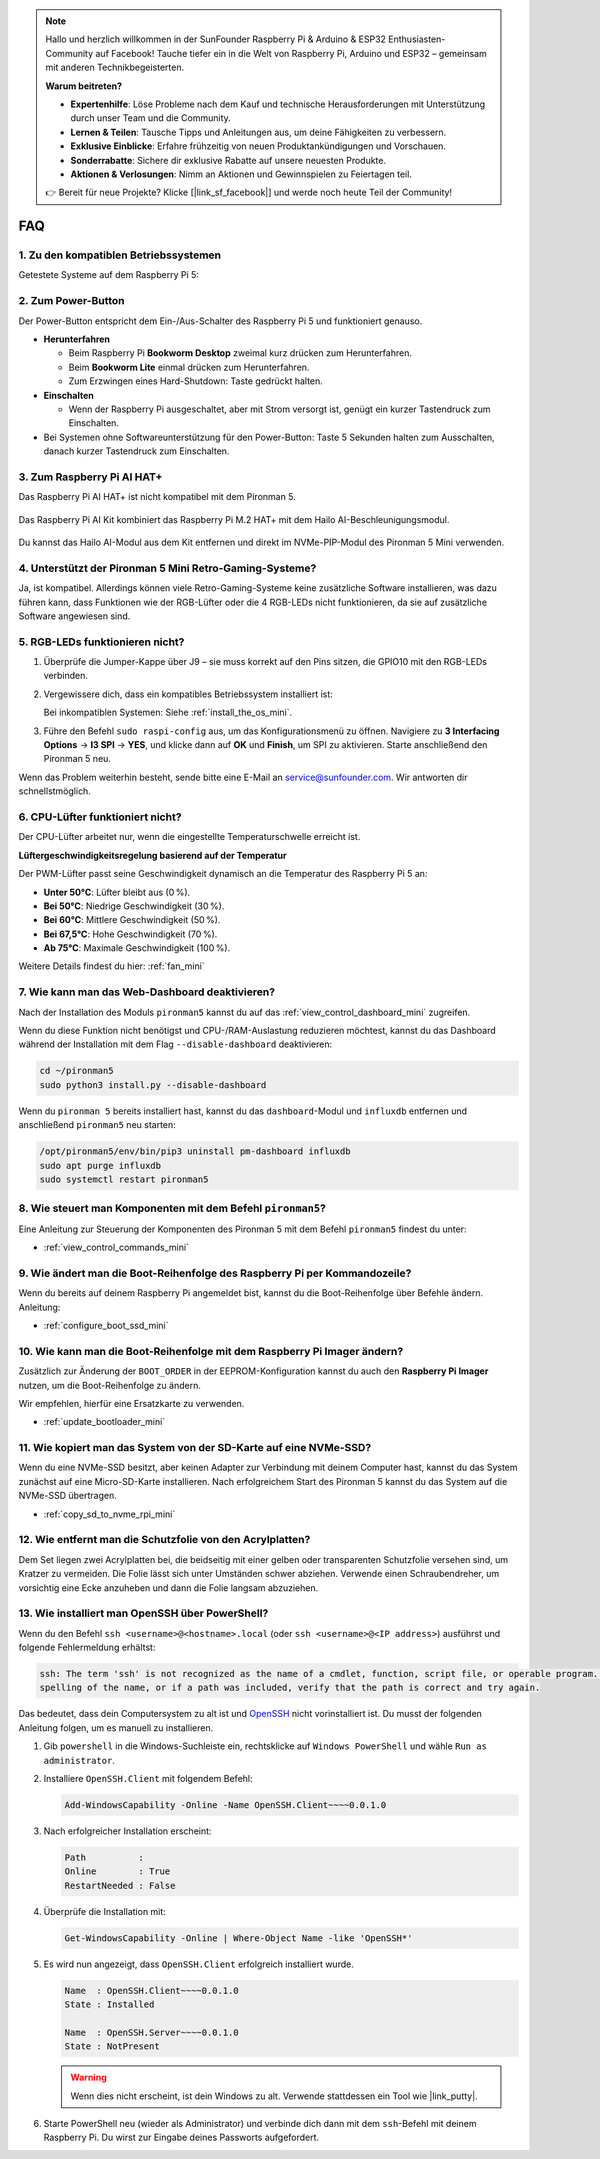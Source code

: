 .. note:: 

    Hallo und herzlich willkommen in der SunFounder Raspberry Pi & Arduino & ESP32 Enthusiasten-Community auf Facebook! Tauche tiefer ein in die Welt von Raspberry Pi, Arduino und ESP32 – gemeinsam mit anderen Technikbegeisterten.

    **Warum beitreten?**

    - **Expertenhilfe**: Löse Probleme nach dem Kauf und technische Herausforderungen mit Unterstützung durch unser Team und die Community.
    - **Lernen & Teilen**: Tausche Tipps und Anleitungen aus, um deine Fähigkeiten zu verbessern.
    - **Exklusive Einblicke**: Erfahre frühzeitig von neuen Produktankündigungen und Vorschauen.
    - **Sonderrabatte**: Sichere dir exklusive Rabatte auf unsere neuesten Produkte.
    - **Aktionen & Verlosungen**: Nimm an Aktionen und Gewinnspielen zu Feiertagen teil.

    👉 Bereit für neue Projekte? Klicke [|link_sf_facebook|] und werde noch heute Teil der Community!

FAQ
============

1. Zu den kompatiblen Betriebssystemen
----------------------------------------

Getestete Systeme auf dem Raspberry Pi 5:

.. image:: img/compitable_os.png
   :width: 600
   :align: center

2. Zum Power-Button
-----------------------

Der Power-Button entspricht dem Ein-/Aus-Schalter des Raspberry Pi 5 und funktioniert genauso.

.. image:: img/power_button.jpg
    :width: 400
    :align: center

* **Herunterfahren**

  * Beim Raspberry Pi **Bookworm Desktop** zweimal kurz drücken zum Herunterfahren.
  * Beim **Bookworm Lite** einmal drücken zum Herunterfahren.
  * Zum Erzwingen eines Hard-Shutdown: Taste gedrückt halten.

* **Einschalten**

  * Wenn der Raspberry Pi ausgeschaltet, aber mit Strom versorgt ist, genügt ein kurzer Tastendruck zum Einschalten.

* Bei Systemen ohne Softwareunterstützung für den Power-Button: Taste 5 Sekunden halten zum Ausschalten, danach kurzer Tastendruck zum Einschalten.

3. Zum Raspberry Pi AI HAT+
----------------------------------------------------

Das Raspberry Pi AI HAT+ ist nicht kompatibel mit dem Pironman 5.

   .. image::  img/output3.png
    :width: 400

Das Raspberry Pi AI Kit kombiniert das Raspberry Pi M.2 HAT+ mit dem Hailo AI-Beschleunigungsmodul.

   .. image::  img/output2.jpg
    :width: 400

Du kannst das Hailo AI-Modul aus dem Kit entfernen und direkt im NVMe-PIP-Modul des Pironman 5 Mini verwenden.

   .. .. image::  img/output4.png
   ..      :width: 800

4. Unterstützt der Pironman 5 Mini Retro-Gaming-Systeme?
--------------------------------------------------------------

Ja, ist kompatibel. Allerdings können viele Retro-Gaming-Systeme keine zusätzliche Software installieren, was dazu führen kann, dass Funktionen wie der RGB-Lüfter oder die 4 RGB-LEDs nicht funktionieren, da sie auf zusätzliche Software angewiesen sind.


5. RGB-LEDs funktionieren nicht?
--------------------------------------

#. Überprüfe die Jumper-Kappe über J9 – sie muss korrekt auf den Pins sitzen, die GPIO10 mit den RGB-LEDs verbinden.

   .. image:: hardware/img/io_board_rgb_pin.png
      :width: 300
      :align: center

#. Vergewissere dich, dass ein kompatibles Betriebssystem installiert ist:

   .. image:: img/compitable_os.png
      :width: 600
      :align: center

   Bei inkompatiblen Systemen: Siehe :ref:`install_the_os_mini`.

#. Führe den Befehl ``sudo raspi-config`` aus, um das Konfigurationsmenü zu öffnen. Navigiere zu **3 Interfacing Options** -> **I3 SPI** -> **YES**, und klicke dann auf **OK** und **Finish**, um SPI zu aktivieren. Starte anschließend den Pironman 5 neu.

Wenn das Problem weiterhin besteht, sende bitte eine E-Mail an service@sunfounder.com. Wir antworten dir schnellstmöglich.

6. CPU-Lüfter funktioniert nicht?
----------------------------------------------

Der CPU-Lüfter arbeitet nur, wenn die eingestellte Temperaturschwelle erreicht ist.

**Lüftergeschwindigkeitsregelung basierend auf der Temperatur**

Der PWM-Lüfter passt seine Geschwindigkeit dynamisch an die Temperatur des Raspberry Pi 5 an:

* **Unter 50°C**: Lüfter bleibt aus (0 %).
* **Bei 50°C**: Niedrige Geschwindigkeit (30 %).
* **Bei 60°C**: Mittlere Geschwindigkeit (50 %).
* **Bei 67,5°C**: Hohe Geschwindigkeit (70 %).
* **Ab 75°C**: Maximale Geschwindigkeit (100 %).

Weitere Details findest du hier: :ref:`fan_mini`

7. Wie kann man das Web-Dashboard deaktivieren?
------------------------------------------------------

Nach der Installation des Moduls ``pironman5`` kannst du auf das :ref:`view_control_dashboard_mini` zugreifen.

Wenn du diese Funktion nicht benötigst und CPU-/RAM-Auslastung reduzieren möchtest, kannst du das Dashboard während der Installation mit dem Flag ``--disable-dashboard`` deaktivieren:

.. code-block:: shell

   cd ~/pironman5
   sudo python3 install.py --disable-dashboard

Wenn du ``pironman 5`` bereits installiert hast, kannst du das ``dashboard``-Modul und ``influxdb`` entfernen und anschließend ``pironman5`` neu starten:

.. code-block:: shell

   /opt/pironman5/env/bin/pip3 uninstall pm-dashboard influxdb
   sudo apt purge influxdb
   sudo systemctl restart pironman5

8. Wie steuert man Komponenten mit dem Befehl ``pironman5``?
----------------------------------------------------------------------
Eine Anleitung zur Steuerung der Komponenten des Pironman 5 mit dem Befehl ``pironman5`` findest du unter:

* :ref:`view_control_commands_mini`

9. Wie ändert man die Boot-Reihenfolge des Raspberry Pi per Kommandozeile?
--------------------------------------------------------------------------------

Wenn du bereits auf deinem Raspberry Pi angemeldet bist, kannst du die Boot-Reihenfolge über Befehle ändern. Anleitung:

* :ref:`configure_boot_ssd_mini`


10. Wie kann man die Boot-Reihenfolge mit dem Raspberry Pi Imager ändern?
-------------------------------------------------------------------------------

Zusätzlich zur Änderung der ``BOOT_ORDER`` in der EEPROM-Konfiguration kannst du auch den **Raspberry Pi Imager** nutzen, um die Boot-Reihenfolge zu ändern.

Wir empfehlen, hierfür eine Ersatzkarte zu verwenden.

* :ref:`update_bootloader_mini`

11. Wie kopiert man das System von der SD-Karte auf eine NVMe-SSD?
--------------------------------------------------------------------

Wenn du eine NVMe-SSD besitzt, aber keinen Adapter zur Verbindung mit deinem Computer hast, kannst du das System zunächst auf eine Micro-SD-Karte installieren. Nach erfolgreichem Start des Pironman 5 kannst du das System auf die NVMe-SSD übertragen.


* :ref:`copy_sd_to_nvme_rpi_mini`

12. Wie entfernt man die Schutzfolie von den Acrylplatten?
----------------------------------------------------------------

Dem Set liegen zwei Acrylplatten bei, die beidseitig mit einer gelben oder transparenten Schutzfolie versehen sind, um Kratzer zu vermeiden. Die Folie lässt sich unter Umständen schwer abziehen. Verwende einen Schraubendreher, um vorsichtig eine Ecke anzuheben und dann die Folie langsam abzuziehen.

.. image:: img/peel_off_film.jpg
    :width: 500
    :align: center



.. _openssh_powershell_mini:

13. Wie installiert man OpenSSH über PowerShell?
----------------------------------------------------

Wenn du den Befehl ``ssh <username>@<hostname>.local`` (oder ``ssh <username>@<IP address>``) ausführst und folgende Fehlermeldung erhältst:

.. code-block::

        ssh: The term 'ssh' is not recognized as the name of a cmdlet, function, script file, or operable program. Check the
        spelling of the name, or if a path was included, verify that the path is correct and try again.


Das bedeutet, dass dein Computersystem zu alt ist und `OpenSSH <https://learn.microsoft.com/en-us/windows-server/administration/openssh/openssh_install_firstuse?tabs=gui>`_ nicht vorinstalliert ist. Du musst der folgenden Anleitung folgen, um es manuell zu installieren.

#. Gib ``powershell`` in die Windows-Suchleiste ein, rechtsklicke auf ``Windows PowerShell`` und wähle ``Run as administrator``.

   .. image:: img/powershell_ssh.png
      :width: 90%


#. Installiere ``OpenSSH.Client`` mit folgendem Befehl:

   .. code-block::

        Add-WindowsCapability -Online -Name OpenSSH.Client~~~~0.0.1.0

#. Nach erfolgreicher Installation erscheint:

   .. code-block::

        Path          :
        Online        : True
        RestartNeeded : False

#. Überprüfe die Installation mit:

   .. code-block::

        Get-WindowsCapability -Online | Where-Object Name -like 'OpenSSH*'

#. Es wird nun angezeigt, dass ``OpenSSH.Client`` erfolgreich installiert wurde.

   .. code-block::

        Name  : OpenSSH.Client~~~~0.0.1.0
        State : Installed

        Name  : OpenSSH.Server~~~~0.0.1.0
        State : NotPresent

   .. warning::

        Wenn dies nicht erscheint, ist dein Windows zu alt. Verwende stattdessen ein Tool wie |link_putty|.

#. Starte PowerShell neu (wieder als Administrator) und verbinde dich dann mit dem ``ssh``-Befehl mit deinem Raspberry Pi. Du wirst zur Eingabe deines Passworts aufgefordert.

   .. image:: img/powershell_login.png
